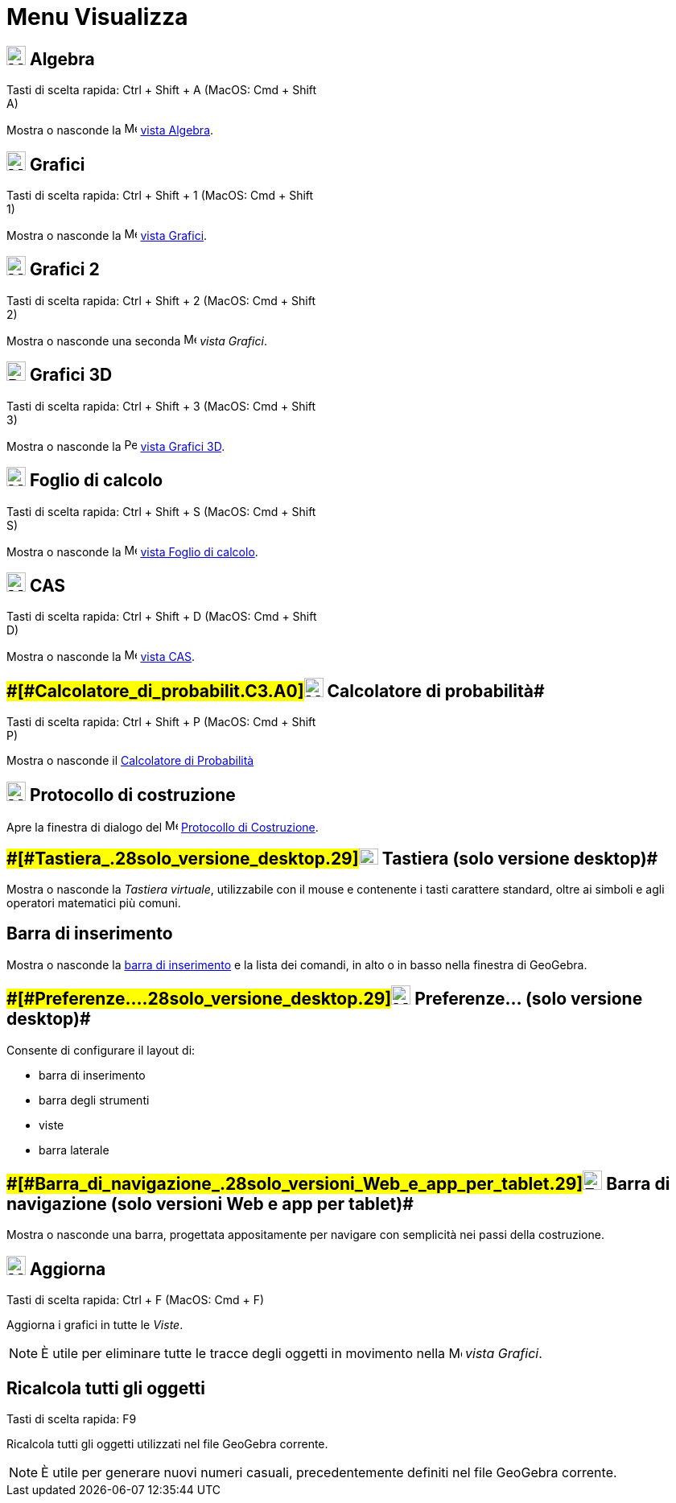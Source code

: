 = Menu Visualizza

== [#Algebra]#image:24px-Menu_view_algebra.svg.png[Menu view algebra.svg,width=24,height=24] Algebra#

Tasti di scelta rapida: [.kcode]#Ctrl# + [.kcode]#Shift# + [.kcode]#A# (MacOS: [.kcode]#Cmd# + [.kcode]#Shift# +
[.kcode]#A#)

Mostra o nasconde la image:16px-Menu_view_algebra.svg.png[Menu view algebra.svg,width=16,height=16]
xref:/Vista_Algebra.adoc[vista Algebra].

== [#Grafici]#image:24px-Menu_view_graphics.svg.png[Menu view graphics.svg,width=24,height=24] Grafici#

Tasti di scelta rapida: [.kcode]#Ctrl# + [.kcode]#Shift# + [.kcode]#1# (MacOS: [.kcode]#Cmd# + [.kcode]#Shift# +
[.kcode]#1#)

Mostra o nasconde la image:16px-Menu_view_graphics.svg.png[Menu view graphics.svg,width=16,height=16]
xref:/Vista_Grafici.adoc[vista Grafici].

== [#Grafici_2]#image:24px-Menu_view_graphics2.svg.png[Menu view graphics2.svg,width=24,height=24] Grafici 2#

Tasti di scelta rapida: [.kcode]#Ctrl# + [.kcode]#Shift# + [.kcode]#2# (MacOS: [.kcode]#Cmd# + [.kcode]#Shift# +
[.kcode]#2#)

Mostra o nasconde una seconda image:16px-Menu_view_graphics2.svg.png[Menu view graphics2.svg,width=16,height=16] _vista
Grafici_.

== [#Grafici_3D]#image:24px-Perspectives_algebra_3Dgraphics.svg.png[Perspectives algebra 3Dgraphics.svg,width=24,height=24] Grafici 3D#

Tasti di scelta rapida: [.kcode]#Ctrl# + [.kcode]#Shift# + [.kcode]#3# (MacOS: [.kcode]#Cmd# + [.kcode]#Shift# +
[.kcode]#3#)

Mostra o nasconde la image:16px-Perspectives_algebra_3Dgraphics.svg.png[Perspectives algebra
3Dgraphics.svg,width=16,height=16] xref:/Vista_Grafici_3D.adoc[vista Grafici 3D].

== [#Foglio_di_calcolo]#image:24px-Menu_view_spreadsheet.svg.png[Menu view spreadsheet.svg,width=24,height=24] Foglio di calcolo#

Tasti di scelta rapida: [.kcode]#Ctrl# + [.kcode]#Shift# + [.kcode]#S# (MacOS: [.kcode]#Cmd# + [.kcode]#Shift# +
[.kcode]#S#)

Mostra o nasconde la image:16px-Menu_view_spreadsheet.svg.png[Menu view spreadsheet.svg,width=16,height=16]
xref:/Vista_Foglio_di_calcolo.adoc[vista Foglio di calcolo].

== [#CAS]#image:24px-Menu_view_cas.svg.png[Menu view cas.svg,width=24,height=24] CAS#

Tasti di scelta rapida: [.kcode]#Ctrl# + [.kcode]#Shift# + [.kcode]#D# (MacOS: [.kcode]#Cmd# + [.kcode]#Shift# +
[.kcode]#D#)

Mostra o nasconde la image:16px-Menu_view_cas.svg.png[Menu view cas.svg,width=16,height=16] xref:/Vista_CAS.adoc[vista
CAS].

== [#Calcolatore_di_probabilità]####[#Calcolatore_di_probabilit.C3.A0]##image:24px-Menu_view_probability.svg.png[Menu view probability.svg,width=24,height=24] Calcolatore di probabilità##

Tasti di scelta rapida: [.kcode]#Ctrl# + [.kcode]#Shift# + [.kcode]#P# (MacOS: [.kcode]#Cmd# + [.kcode]#Shift# +
[.kcode]#P#)

Mostra o nasconde il xref:/Calcolatore_di_Probabilit%C3%A0.adoc[Calcolatore di Probabilità]

== [#Protocollo_di_costruzione]#image:24px-Menu_view_construction_protocol.svg.png[Menu view construction protocol.svg,width=24,height=24] Protocollo di costruzione#

Apre la finestra di dialogo del image:16px-Menu_view_construction_protocol.svg.png[Menu view construction
protocol.svg,width=16,height=16] xref:/Protocollo_di_Costruzione.adoc[Protocollo di Costruzione].

== [#Tastiera_(solo_versione_desktop)]####[#Tastiera_.28solo_versione_desktop.29]##image:Keyboard.png[Keyboard.png,width=24,height=20] Tastiera (solo versione desktop)##

Mostra o nasconde la _Tastiera virtuale_, utilizzabile con il mouse e contenente i tasti carattere standard, oltre ai
simboli e agli operatori matematici più comuni.

== [#Barra_di_inserimento]#Barra di inserimento#

Mostra o nasconde la xref:/Barra_di_inserimento.adoc[barra di inserimento] e la lista dei comandi, in alto o in basso
nella finestra di GeoGebra.

== [#Preferenze..._(solo_versione_desktop)]####[#Preferenze..._.28solo_versione_desktop.29]##image:Menu_Properties_Gear.png[Menu Properties Gear.png,width=24,height=24] Preferenze... (solo versione desktop)##

Consente di configurare il layout di:

* barra di inserimento
* barra degli strumenti
* viste
* barra laterale

== [#Barra_di_navigazione_(solo_versioni_Web_e_app_per_tablet)]####[#Barra_di_navigazione_.28solo_versioni_Web_e_app_per_tablet.29]##image:Empty16x16.png[Empty16x16.png,width=24,height=24] Barra di navigazione (solo versioni Web e app per tablet)##

Mostra o nasconde una barra, progettata appositamente per navigare con semplicità nei passi della costruzione.

== [#Aggiorna]#image:Menu_Refresh.png[Menu Refresh.png,width=24,height=24] Aggiorna#

Tasti di scelta rapida: [.kcode]#Ctrl# + [.kcode]#F# (MacOS: [.kcode]#Cmd# + [.kcode]#F#)

Aggiorna i grafici in tutte le _Viste_.

[NOTE]

====

È utile per eliminare tutte le tracce degli oggetti in movimento nella image:16px-Menu_view_graphics.svg.png[Menu view
graphics.svg,width=16,height=16] _vista Grafici_.

====

== [#Ricalcola_tutti_gli_oggetti]#Ricalcola tutti gli oggetti#

Tasti di scelta rapida: [.kcode]#F9#

Ricalcola tutti gli oggetti utilizzati nel file GeoGebra corrente.

[NOTE]

====

È utile per generare nuovi numeri casuali, precedentemente definiti nel file GeoGebra corrente.

====
